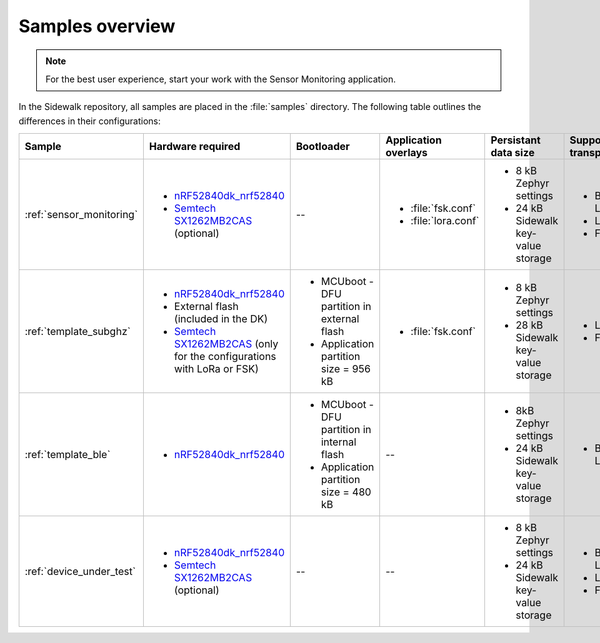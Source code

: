 .. _samples_overview:

Samples overview
################

.. note::
    For the best user experience, start your work with the Sensor Monitoring application.

In the Sidewalk repository, all samples are placed in the :file:`samples` directory.
The following table outlines the differences in their configurations:

+-----------------------------+--------------------------------------------------------------------------+-----------------------------------------------+---------------------------------------------+-------------------------------------+--------------------------+
| Sample                      | Hardware required                                                        | Bootloader                                    | Application overlays                        | Persistant data size                | Supported transports     |
+=============================+==========================================================================+===============================================+=============================================+=====================================+==========================+
| :ref:`sensor_monitoring`    | * `nRF52840dk_nrf52840`_                                                 | --                                            | * :file:`fsk.conf`                          | * 8 kB Zephyr settings              | * Bluetooth LE           |
|                             | * `Semtech SX1262MB2CAS`_ (optional)                                     |                                               | * :file:`lora.conf`                         | * 24 kB Sidewalk key-value storage  | * LoRa                   |
|                             |                                                                          |                                               |                                             |                                     | * FSK                    |
+-----------------------------+--------------------------------------------------------------------------+-----------------------------------------------+---------------------------------------------+-------------------------------------+--------------------------+
| :ref:`template_subghz`      | * `nRF52840dk_nrf52840`_                                                 | * MCUboot - DFU partition in external flash   | * :file:`fsk.conf`                          | * 8 kB Zephyr settings              | * LoRa                   |
|                             | * External flash (included in the DK)                                    | * Application partition size = 956 kB         |                                             | * 28 kB Sidewalk key-value storage  | * FSK                    |
|                             | * `Semtech SX1262MB2CAS`_ (only for the configurations with LoRa or FSK) |                                               |                                             |                                     |                          |
+-----------------------------+--------------------------------------------------------------------------+-----------------------------------------------+---------------------------------------------+-------------------------------------+--------------------------+
| :ref:`template_ble`         | * `nRF52840dk_nrf52840`_                                                 | * MCUboot - DFU partition in internal flash   | --                                          | * 8kB Zephyr settings               | * Bluetooth LE           |
|                             |                                                                          | * Application partition size = 480 kB         |                                             | * 24 kB Sidewalk key-value storage  |                          |
+-----------------------------+--------------------------------------------------------------------------+-----------------------------------------------+---------------------------------------------+-------------------------------------+--------------------------+
| :ref:`device_under_test`    | * `nRF52840dk_nrf52840`_                                                 | --                                            | --                                          | * 8 kB Zephyr settings              | * Bluetooth LE           |
|                             | * `Semtech SX1262MB2CAS`_ (optional)                                     |                                               |                                             | * 24 kB Sidewalk key-value storage  | * LoRa                   |
|                             |                                                                          |                                               |                                             |                                     | * FSK                    |
+-----------------------------+--------------------------------------------------------------------------+-----------------------------------------------+---------------------------------------------+-------------------------------------+--------------------------+

.. _nRF52840dk_nrf52840: https://developer.nordicsemi.com/nRF_Connect_SDK/doc/2.3.0/zephyr/boards/arm/nrf52840dk_nrf52840/doc/index.html
.. _Semtech SX1262MB2CAS: https://www.semtech.com/products/wireless-rf/lora-transceivers/sx1262mb2cas
